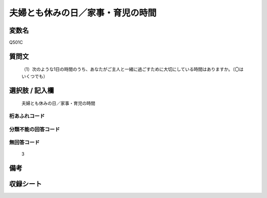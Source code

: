 .. title:: Q501C
.. rst-cllass:: item
====================================================================================================
夫婦とも休みの日／家事・育児の時間
====================================================================================================

.. rst-class:: varname
変数名
==================

Q501C

.. rst-class:: question
質問文
==================


   （1）次のような1日の時間のうち、あなたがご主人と一緒に過ごすために大切にしている時間はありますか。（〇はいくつでも）



.. rst-class:: answer
選択肢 / 記入欄
======================

  夫婦とも休みの日／家事・育児の時間



.. rst-class:: overflow
桁あふれコード
-------------------------------
  


.. rst-class:: not_available
分類不能の回答コード
-------------------------------------
  


.. rst-class:: not_available
無回答コード
-------------------------------------
  3


.. rst-class:: bikou
備考
==================



.. rst-class:: include_sheet
収録シート
=======================================
.. hlist::
   :columns: 3
   
   
   * p2_3
   
   * p3_3
   
   * p5a_3
   
   * p5b_3
   
   * p7_3
   
   * p9_3
   
   


.. index:: Q501C